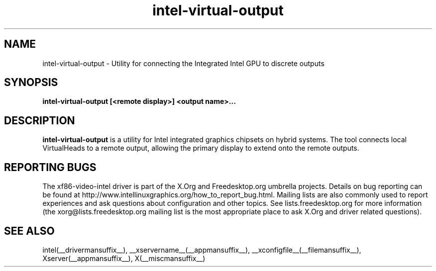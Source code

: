 .\" shorthand for double quote that works everywhere.
.ds q \N'34'
.TH intel-virtual-output  __drivermansuffix__ __vendorversion__
.SH NAME
intel-virtual-output \- Utility for connecting the Integrated Intel GPU to discrete outputs
.SH SYNOPSIS
.nf
.B "intel-virtual-output [<remote display>] <output name>..."
.fi
.SH DESCRIPTION
.B intel-virtual-output
is a utility for Intel integrated graphics chipsets on hybrid systems.
The tool connects local VirtualHeads to a remote output, allowing
the primary display to extend onto the remote outputs.

.SH REPORTING BUGS

The xf86-video-intel driver is part of the X.Org and Freedesktop.org
umbrella projects.  Details on bug reporting can be found at
http://www.intellinuxgraphics.org/how_to_report_bug.html.  Mailing
lists are also commonly used to report experiences and ask questions
about configuration and other topics.  See lists.freedesktop.org for
more information (the xorg@lists.freedesktop.org mailing list is the
most appropriate place to ask X.Org and driver related questions).

.SH "SEE ALSO"
intel(__drivermansuffix__), __xservername__(__appmansuffix__), __xconfigfile__(__filemansuffix__), Xserver(__appmansuffix__), X(__miscmansuffix__)
